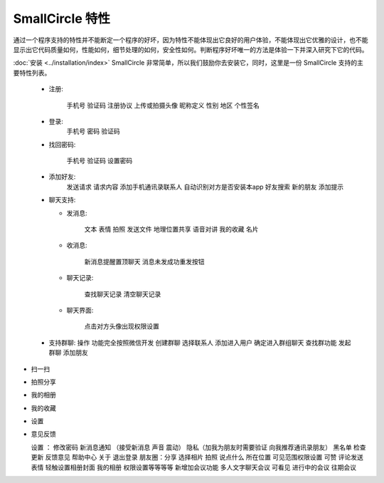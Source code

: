####################
SmallCircle 特性
####################

通过一个程序支持的特性并不能断定一个程序的好坏，因为特性不能体现出它良好的用户体验，不能体现出它优雅的设计，也不能显示出它代码质量如何，性能如何，细节处理的如何，安全性如何。判断程序好坏唯一的方法是体验一下并深入研究下它的代码。

:doc:`安装 <../installation/index>` SmallCircle 非常简单，所以我们鼓励你去安装它，同时，这里是一份 SmallCircle 支持的主要特性列表。

 -  注册: 

	   手机号 
	   验证码  
	   注册协议 
	   上传或拍摄头像 
	   昵称定义 
	   性别 
	   地区 
	   个性签名 

 -  登录: 
   		手机号
   		密码
   		验证码 

 -  找回密码: 

  	 手机号 
  	 验证码 
  	 设置密码

 -  添加好友: 
	   	发送请求 
	   	请求内容 
	   	添加手机通讯录联系人 
	   	自动识别对方是否安装本app 
	   	好友搜索 
	   	新的朋友 
	   	添加提示 
   
 - 聊天支持:

   - 发消息:
   
   		文本 表情 拍照 发送文件 地理位置共享 语音对讲 我的收藏 名片
   		
   
   - 收消息:

   	 	新消息提醒置顶聊天 消息未发成功重发按钮 

   - 聊天记录:

   		查找聊天记录 清空聊天记录 

   - 聊天界面:

   		点击对方头像出现权限设置 
   
 - 支持群聊:
   操作 
   功能完全按照微信开发 
   创建群聊 
   选择联系人 
   添加进入用户
   确定进入群组聊天 
   查找群功能 
   发起群聊 
   添加朋友 
  
-  扫一扫 
-  拍照分享 
-  我的相册 
-  我的收藏 
-  设置 
-  意见反馈 

   设置 ：
   修改密码 
   新消息通知 （接受新消息 声音 震动）
   隐私（加我为朋友时需要验证 向我推荐通讯录朋友） 
   黑名单 
   检查更新 
   反馈意见 
   帮助中心 
   关于 
   退出登录 
   朋友圈：分享 选择相片 拍照 说点什么 所在位置
   可见范围权限设置 可赞 评论发送表情 轻触设置相册封面 我的相册 权限设置等等等等 
   新增加会议功能 
   多人文字聊天会议 
   可看见 
   进行中的会议 
   往期会议


